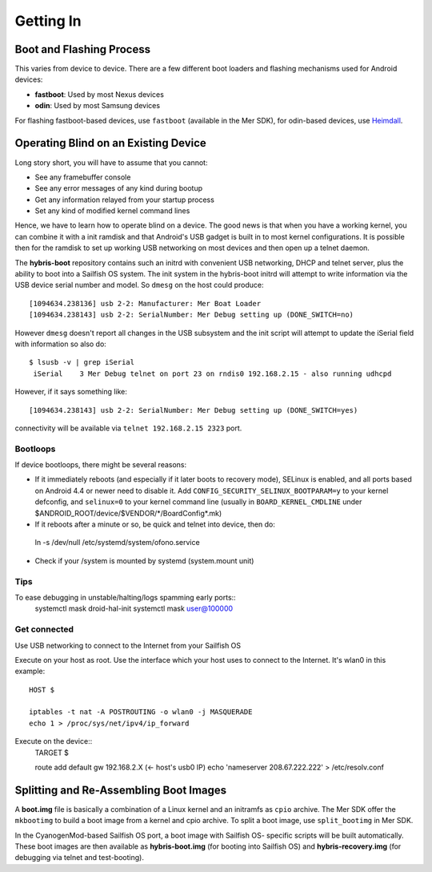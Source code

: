 Getting In
==========

Boot and Flashing Process
-------------------------

This varies from device to device. There are a few different boot loaders and
flashing mechanisms used for Android devices:

* **fastboot**: Used by most Nexus devices

* **odin**: Used by most Samsung devices

For flashing fastboot-based devices, use ``fastboot`` (available in the
Mer SDK), for odin-based devices, use `Heimdall`_.

.. _Heimdall: http://glassechidna.com.au/heimdall/

Operating Blind on an Existing Device
-------------------------------------

Long story short, you will have to assume that you cannot:

* See any framebuffer console

* See any error messages of any kind during bootup

* Get any information relayed from your startup process

* Set any kind of modified kernel command lines

Hence, we have to learn how to operate blind on a device. The good news is that
when you have a working kernel, you can combine it with a init ramdisk and that
Android's USB gadget is built in to most kernel configurations. It is possible
then for the ramdisk to set up working USB networking on most devices and then
open up a telnet daemon.

The **hybris-boot** repository contains such an initrd with convenient USB
networking, DHCP and telnet server, plus the ability to boot into a Sailfish
OS system. The init system in the hybris-boot initrd will attempt to write
information via the USB device serial number and model. So ``dmesg`` on the
host could produce::

 [1094634.238136] usb 2-2: Manufacturer: Mer Boat Loader
 [1094634.238143] usb 2-2: SerialNumber: Mer Debug setting up (DONE_SWITCH=no)

However ``dmesg`` doesn't report all changes in the USB subsystem and the init script will attempt to update the iSerial field with information so also do::

  $ lsusb -v | grep iSerial
   iSerial    3 Mer Debug telnet on port 23 on rndis0 192.168.2.15 - also running udhcpd

However, if it says something like::

 [1094634.238143] usb 2-2: SerialNumber: Mer Debug setting up (DONE_SWITCH=yes)

connectivity will be available via ``telnet 192.168.2.15 2323`` port.

Bootloops
`````````

If device bootloops, there might be several reasons:

* If it immediately reboots (and especially if it later boots to recovery mode),
  SELinux is enabled, and all ports based on Android 4.4 or newer need to disable
  it. Add ``CONFIG_SECURITY_SELINUX_BOOTPARAM=y`` to your kernel defconfig, and
  ``selinux=0`` to your kernel command line (usually in ``BOARD_KERNEL_CMDLINE``
  under $ANDROID_ROOT/device/$VENDOR/\*/BoardConfig\*.mk)
* If it reboots after a minute or so, be quick and telnet into device, then do::
 ln -s /dev/null /etc/systemd/system/ofono.service
* Check if your /system is mounted by systemd (system.mount unit)

Tips
````

To ease debugging in unstable/halting/logs spamming early ports::
 systemctl mask droid-hal-init
 systemctl mask user@100000

Get connected
`````````````
Use USB networking to connect to the Internet from your Sailfish OS

Execute on your host as root. Use the interface which your host uses
to connect to the Internet. It's wlan0 in this example::
 HOST $

 iptables -t nat -A POSTROUTING -o wlan0 -j MASQUERADE
 echo 1 > /proc/sys/net/ipv4/ip_forward

Execute on the device::
 TARGET $

 route add default gw 192.168.2.X (<- host's usb0 IP)
 echo 'nameserver 208.67.222.222' > /etc/resolv.conf


Splitting and Re-Assembling Boot Images
---------------------------------------

A **boot.img** file is basically a combination of a Linux kernel and an
initramfs as ``cpio`` archive. The Mer SDK offer the ``mkbootimg``
to build a boot image from a kernel and cpio archive. To split a boot
image, use ``split_bootimg`` in Mer SDK.

In the CyanogenMod-based Sailfish OS port, a boot image with Sailfish OS-
specific scripts will be built automatically. These boot images are then
available as **hybris-boot.img** (for booting into Sailfish OS) and
**hybris-recovery.img** (for debugging via telnet and test-booting).
